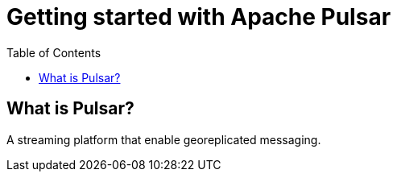 = Getting started with Apache Pulsar
:toc: right

== What is Pulsar?

A streaming platform that enable georeplicated messaging.
